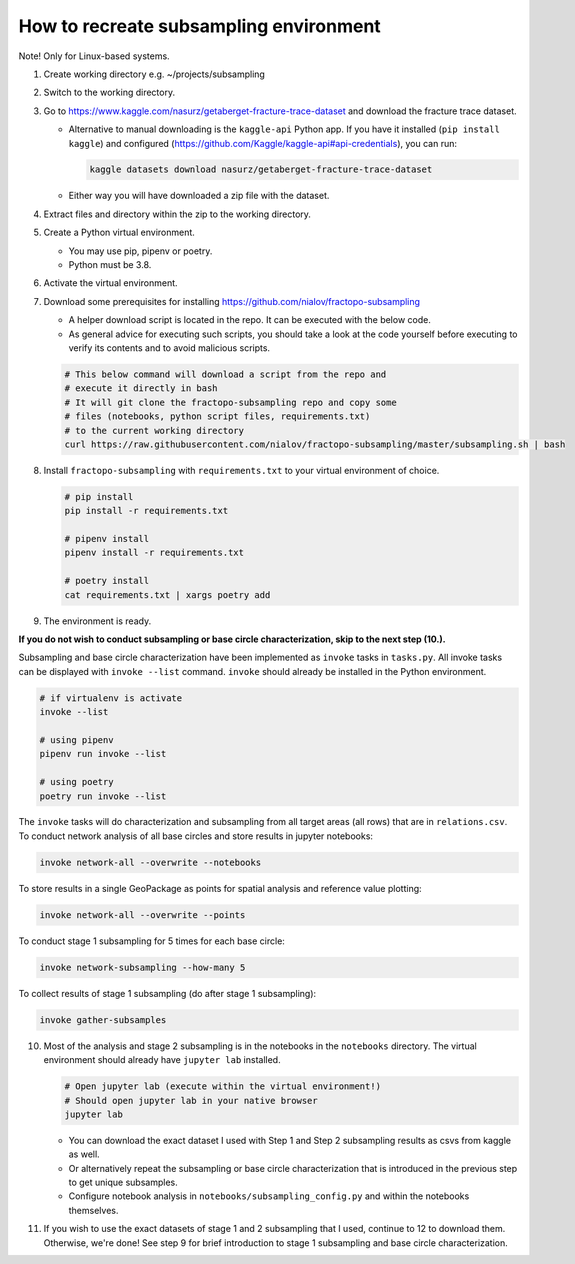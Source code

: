 How to recreate subsampling environment
=======================================

Note! Only for Linux-based systems.

1.  Create working directory e.g. ~/projects/subsampling

2.  Switch to the working directory.

3.  Go to
    https://www.kaggle.com/nasurz/getaberget-fracture-trace-dataset and
    download the fracture trace dataset.

    -  Alternative to manual downloading is the ``kaggle-api`` Python
       app. If you have it installed (``pip install kaggle``) and
       configured
       (https://github.com/Kaggle/kaggle-api#api-credentials), you can
       run:

       .. code:: bash

          kaggle datasets download nasurz/getaberget-fracture-trace-dataset

    -  Either way you will have downloaded a zip file with the dataset.

4.  Extract files and directory within the zip to the working directory.

5.  Create a Python virtual environment.

    -  You may use pip, pipenv or poetry.
    -  Python must be 3.8.

6.  Activate the virtual environment.

7.  Download some prerequisites for installing
    https://github.com/nialov/fractopo-subsampling

    -  A helper download script is located in the repo. It can be
       executed with the below code.
    -  As general advice for executing such scripts, you should take a
       look at the code yourself before executing to verify its contents
       and to avoid malicious scripts.

    .. code:: bash

       # This below command will download a script from the repo and 
       # execute it directly in bash
       # It will git clone the fractopo-subsampling repo and copy some
       # files (notebooks, python script files, requirements.txt)
       # to the current working directory
       curl https://raw.githubusercontent.com/nialov/fractopo-subsampling/master/subsampling.sh | bash

8. Install ``fractopo-subsampling`` with ``requirements.txt`` to your
   virtual environment of choice.

   .. code:: bash

      # pip install
      pip install -r requirements.txt

      # pipenv install
      pipenv install -r requirements.txt

      # poetry install
      cat requirements.txt | xargs poetry add

9. The environment is ready.

**If you do not wish to conduct subsampling or base circle
characterization, skip to the next step (10.).**

Subsampling and base circle characterization have been implemented as
``invoke`` tasks in ``tasks.py``. All invoke tasks can be displayed with
``invoke --list`` command. ``invoke`` should already be installed in the
Python environment.

.. code:: bash

   # if virtualenv is activate
   invoke --list

   # using pipenv
   pipenv run invoke --list

   # using poetry
   poetry run invoke --list

The ``invoke`` tasks will do characterization and subsampling from all
target areas (all rows) that are in ``relations.csv``. To conduct
network analysis of all base circles and store results in jupyter
notebooks:

.. code:: bash

   invoke network-all --overwrite --notebooks

To store results in a single GeoPackage as points for spatial analysis
and reference value plotting:

.. code:: bash

   invoke network-all --overwrite --points

To conduct stage 1 subsampling for 5 times for each base circle:

.. code:: bash

   invoke network-subsampling --how-many 5

To collect results of stage 1 subsampling (do after stage 1
subsampling):

.. code:: bash

   invoke gather-subsamples

10. Most of the analysis and stage 2 subsampling is in the notebooks in
    the ``notebooks`` directory. The virtual environment should already
    have ``jupyter lab`` installed.

    .. code:: bash

       # Open jupyter lab (execute within the virtual environment!)
       # Should open jupyter lab in your native browser
       jupyter lab

    -  You can download the exact dataset I used with Step 1 and Step 2
       subsampling results as csvs from kaggle as well.

    -  Or alternatively repeat the subsampling or base circle
       characterization that is introduced in the previous step to get
       unique subsamples.

    -  Configure notebook analysis in
       ``notebooks/subsampling_config.py`` and within the notebooks
       themselves.

11. If you wish to use the exact datasets of stage 1 and 2 subsampling
    that I used, continue to 12 to download them. Otherwise, we're done!
    See step 9 for brief introduction to stage 1 subsampling and base circle
    characterization.
